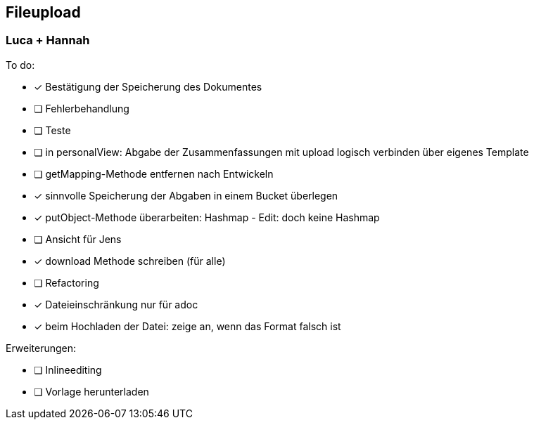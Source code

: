 == Fileupload

=== Luca + Hannah

To do: +

- [*] Bestätigung der Speicherung des Dokumentes +
- [ ] Fehlerbehandlung
- [ ] Teste
- [ ] in personalView: Abgabe der Zusammenfassungen mit upload logisch verbinden über eigenes Template
- [ ] getMapping-Methode entfernen nach Entwickeln
- [x] sinnvolle Speicherung der Abgaben in einem Bucket überlegen
- [x] putObject-Methode überarbeiten: Hashmap - Edit: doch keine Hashmap
- [ ] Ansicht für Jens
- [x] download Methode schreiben (für alle)
- [ ] Refactoring
- [x] Dateieinschränkung nur für adoc
- [x] beim Hochladen der Datei: zeige an, wenn das Format falsch ist

Erweiterungen:

- [ ] Inlineediting +
- [ ] Vorlage herunterladen




